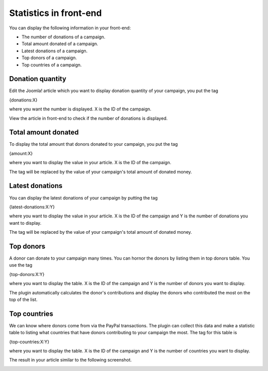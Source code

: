 =======================
Statistics in front-end
=======================

You can display the following information in your front-end:

* The number of donations of a campaign.
* Total amount donated of a campaign.
* Latest donations of a campaign.
* Top donors of a campaign.
* Top countries of a campaign.

Donation quantity
=================

Edit the Joomla! article which you want to display donation quantity of your campaign, you put the tag

{donations:X}

where you want the number is displayed. X is the ID of the campaign.

.. image:: ../images/donation_quantity_backend.jpg

View the article in front-end to check if the number of donations is displayed.

.. image:: ../images/donation_quantity_frontend.jpg

Total amount donated
====================

To display the total amount that donors donated to your campaign, you put the tag

{amount:X}

where you want to display the value in your article. X is the ID of the campaign.

.. image:: ../images/total_amount_backend.jpg

The tag will be replaced by the value of your campaign's total amount of donated money.

.. image:: ../images/total_amount_frontend.jpg

Latest donations
================

You can display the latest donations of your campaign by putting the tag

{latest-donations:X:Y}

where you want to display the value in your article. X is the ID of the campaign and Y is the number of donations you want to display.

.. image:: ../images/total_amount_backend.jpg

The tag will be replaced by the value of your campaign's total amount of donated money.

.. image:: ../images/total_amount_frontend.jpg

Top donors
==========

A donor can donate to your campaign many times. You can hornor the donors by listing them in top donors table. You use the tag

{top-donors:X:Y}

where you want to display the table. X is the ID of the campaign and Y is the number of donors you want to display.

.. image:: ../images/top_donor_backend.jpg

The plugin automatically calculates the donor's contributions and display the donors who contributed the most on the top of the list.

.. image:: ../images/top_donor_frontend.jpg

Top countries
=============

We can know where donors come from via the PayPal transactions. The plugin can collect this data and make a statistic table to listing what countries that have donors contributing to your campaign the most. The tag for this table is

{top-countries:X:Y}

where you want to display the table. X is the ID of the campaign and Y is the number of countries you want to display.

.. image:: ../images/top_country_backend.jpg

The result in your article similar to the following screenshot.

.. image:: ../images/top_country_frontend.jpg